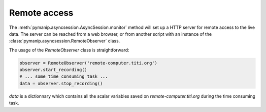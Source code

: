 Remote access
=============

The :meth:`pymanip.asyncsession.AsyncSession.monitor` method will set up a HTTP server for remote
access to the live data. The server can be reached from a web browser, or from another script
with an instance of the :class:`pymanip.asyncsession.RemoteObserver` class.

The usage of the `RemoteObserver` class is straightforward:

.. code-block:: python

    observer = RemoteObserver('remote-computer.titi.org')
    observer.start_recording()
    # ... some time consuming task ...
    data = observer.stop_recording()

`data` is a dictionnary which contains all the scalar variables saved on `remote-computer.titi.org`
during the time consuming task.
